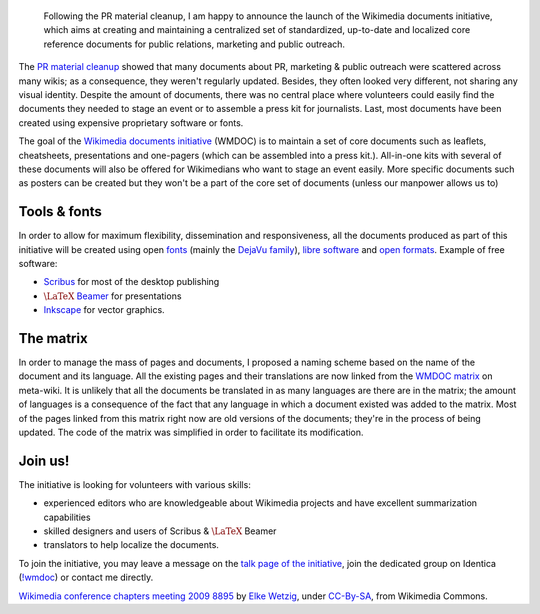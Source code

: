 .. title: Introducing the Wikimedia documents initiative
.. category: articles-en
.. slug: introducing-the-wikimedia-documents-initiative
.. date: 2009-05-20 21:13:44
.. tags: Wikimedia
.. has_math: yes
.. keywords: documents, LaTeX, Scribus, Wikimedia
.. image: /images/2009-04-03_Wikimedia_conference_chapters_meeting_2009_8895.jpg
.. image-caption: One of the goals of the initiative is to build a consistent visual identity across documents used for communication and outreach.


.. highlights::

    Following the PR material cleanup, I am happy to announce the launch of the Wikimedia documents initiative, which aims at creating and maintaining a centralized set of standardized, up-to-date and localized core reference documents for public relations, marketing and public outreach.


The `PR material cleanup <http://guillaumepaumier.com/2009/03/20/wikimedia-pr-material-cleanup-phase-i-inventory/>`__ showed that many documents about PR, marketing & public outreach were scattered across many wikis; as a consequence, they weren't regularly updated. Besides, they often looked very different, not sharing any visual identity. Despite the amount of documents, there was no central place where volunteers could easily find the documents they needed to stage an event or to assemble a press kit for journalists. Last, most documents have been created using expensive proprietary software or fonts.

The goal of the `Wikimedia documents initiative <http://meta.wikimedia.org/wiki/Wikimedia_documents_initiative>`__ (WMDOC) is to maintain a set of core documents such as leaflets, cheatsheets, presentations and one-pagers (which can be assembled into a press kit.). All-in-one kits with several of these documents will also be offered for Wikimedians who want to stage an event easily. More specific documents such as posters can be created but they won't be a part of the core set of documents (unless our manpower allows us to)

Tools & fonts
=============

In order to allow for maximum flexibility, dissemination and responsiveness, all the documents produced as part of this initiative will be created using open `fonts <http://en.wikipedia.org/wiki/font>`__ (mainly the `DejaVu family <http://en.wikipedia.org/wiki/DejaVu_fonts>`__), `libre software <http://en.wikipedia.org/wiki/libre_software>`__ and `open formats <http://en.wikipedia.org/wiki/open_format>`__. Example of free software:

-  `Scribus <http://en.wikipedia.org/wiki/Scribus>`__ for most of the desktop publishing
-  |latex beamer|_ for presentations
-  `Inkscape <http://en.wikipedia.org/wiki/Inkscape>`__ for vector graphics.

.. |latex beamer| replace:: :math:`\LaTeX` Beamer
.. _latex beamer: http://en.wikipedia.org/wiki/LaTeX_Beamer


The matrix
==========

In order to manage the mass of pages and documents, I proposed a naming scheme based on the name of the document and its language. All the existing pages and their translations are now linked from the `WMDOC matrix <http://meta.wikimedia.org/wiki/WMDOC/matrix>`__ on meta-wiki. It is unlikely that all the documents be translated in as many languages are there are in the matrix; the amount of languages is a consequence of the fact that any language in which a document existed was added to the matrix. Most of the pages linked from this matrix right now are old versions of the documents; they're in the process of being updated. The code of the matrix was simplified in order to facilitate its modification.

Join us!
========

The initiative is looking for volunteers with various skills:

-  experienced editors who are knowledgeable about Wikimedia projects and have excellent summarization capabilities
-  skilled designers and users of Scribus & :math:`\LaTeX` Beamer
-  translators to help localize the documents.

To join the initiative, you may leave a message on the `talk page of the initiative <http://meta.wikimedia.org/wiki/Talk:Wikimedia_documents_initiative>`__, join the dedicated group on Identica (`!wmdoc <http://identi.ca/group/wmdoc>`__) or contact me directly.


.. class:: copyright-notes

    `Wikimedia conference chapters meeting 2009 8895 <https://commons.wikimedia.org/wiki/File:Wikimedia_conference_chapters_meeting_2009_8895.jpg>`__ by `Elke Wetzig <https://commons.wikimedia.org/wiki/User:Elya>`__, under `CC-By-SA <https://creativecommons.org/licenses/by-sa/3.0/legalcode>`_, from Wikimedia Commons.
